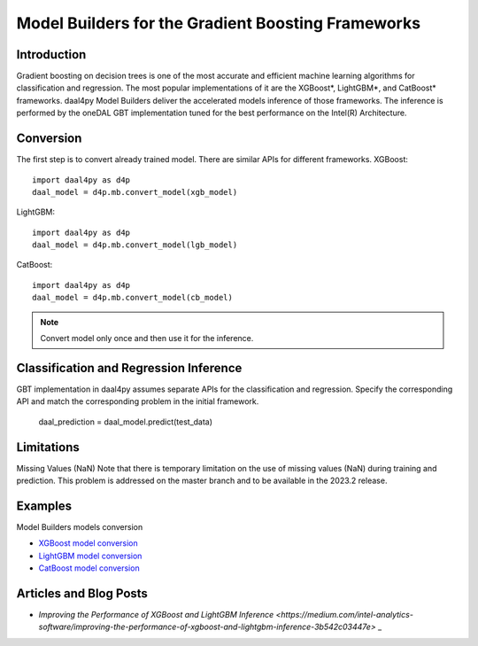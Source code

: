 .. ******************************************************************************
.. * Copyright 2023 Intel Corporation
.. *
.. * Licensed under the Apache License, Version 2.0 (the "License");
.. * you may not use this file except in compliance with the License.
.. * You may obtain a copy of the License at
.. *
.. *     http://www.apache.org/licenses/LICENSE-2.0
.. *
.. * Unless required by applicable law or agreed to in writing, software
.. * distributed under the License is distributed on an "AS IS" BASIS,
.. * WITHOUT WARRANTIES OR CONDITIONS OF ANY KIND, either express or implied.
.. * See the License for the specific language governing permissions and
.. * limitations under the License.
.. *******************************************************************************/

.. _model-builders:

###############################################
Model Builders for the Gradient Boosting Frameworks
###############################################
Introduction
------------------
Gradient boosting on decision trees is one of the most accurate and efficient 
machine learning algorithms for classification and regression. 
The most popular implementations of it are the XGBoost*, 
LightGBM*, and CatBoost* frameworks.
daal4py Model Builders deliver the accelerated
models inference of those frameworks. The inference is performed by the oneDAL GBT implementation tuned 
for the best performance on the Intel(R) Architecture. 

Conversion
---------
The first step is to convert already trained model. There are similar 
APIs for different frameworks. 
XGBoost::

  import daal4py as d4p
  daal_model = d4p.mb.convert_model(xgb_model)

LightGBM::

  import daal4py as d4p
  daal_model = d4p.mb.convert_model(lgb_model)

CatBoost::

  import daal4py as d4p
  daal_model = d4p.mb.convert_model(cb_model)

.. note:: Convert model only once and then use it for the inference.

Classification and Regression Inference
---------
GBT implementation in daal4py assumes separate APIs for the classification and regression.
Specify the corresponding API and match the corresponding problem 
in the initial framework.

    daal_prediction = daal_model.predict(test_data)




Limitations
---------------------------------
Missing Values (NaN)
Note that there is temporary limitation on the use of missing values 
(NaN) during training and prediction. This problem is addressed on 
the master branch and to be available in the 2023.2 release.

Examples
---------------------------------
Model Builders models conversion

- `XGBoost model conversion <https://github.com/intel/scikit-learn-intelex/blob/master/examples/daal4py/model_builders_xgboost.py>`_
- `LightGBM model conversion <https://github.com/intel/scikit-learn-intelex/blob/master/examples/daal4py/model_builders_lightgbm.py>`_
- `CatBoost model conversion <https://github.com/intel/scikit-learn-intelex/blob/master/examples/daal4py/model_builders_catboost.py>`_

Articles and Blog Posts
---------------------------------

-  `Improving the Performance of XGBoost and LightGBM Inference <https://medium.com/intel-analytics-software/improving-the-performance-of-xgboost-and-lightgbm-inference-3b542c03447e>` _

